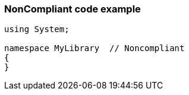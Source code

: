 === NonCompliant code example

[source,text]
----
using System;

namespace MyLibrary  // Noncompliant
{
}
----

